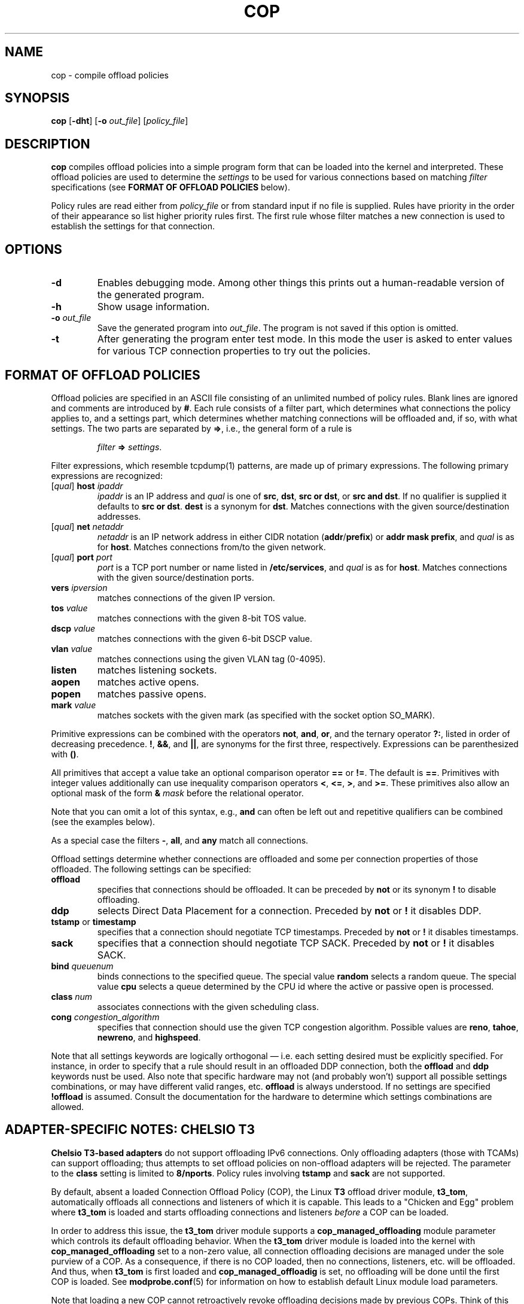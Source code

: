 .\" -*- nroff -*-
.\" Copyright 2007-2009 by Chelsio Communications.  All Rights Reserved.
.TH COP "8" "August 2009" "cop 1.3" "Linux"
.SH "NAME"
cop \- compile offload policies
.SH "SYNOPSIS"
.B cop
[\fB\-dht\fR] [\fB\-o\fR \fIout_file\fR] [\fIpolicy_file\fR]
.SH "DESCRIPTION"
.BI cop
compiles offload policies into a simple program form that can be loaded into
the kernel and interpreted.  These offload policies are used to determine
the \fIsettings\fR to be used for various connections based on matching
\fIfilter\fR specifications (see \fBFORMAT OF OFFLOAD POLICIES\fR below).
.PP
Policy rules are read either from \fIpolicy_file\fR or from standard input
if no file is supplied.  Rules have priority in the order of their
appearance so list higher priority rules first.  The first rule whose filter
matches a new connection is used to establish the settings for that
connection.
.SH "OPTIONS"
.TP
\fB\-d\fR
Enables debugging mode.  Among other things this prints out a human-readable
version of the generated program.
.PP
.TP
\fB\-h\fR
Show usage information.
.PP
.TP
\fB\-o\fR \fIout_file\fR
Save the generated program into \fIout_file\fR.  The program is not saved if
this option is omitted.
.PP
.TP
\fB\-t\fR
After generating the program enter test mode.  In this mode the user is asked
to enter values for various TCP connection properties to try out the policies.
.PP
.SH "FORMAT OF OFFLOAD POLICIES"
Offload policies are specified in an ASCII file consisting of an unlimited
numbed of policy rules.  Blank lines are ignored and comments are introduced by
\fB#\fR.  Each rule consists of a filter part, which determines
what connections the policy applies to, and a settings part, which determines
whether matching connections will be offloaded and, if so, with what settings.
The two parts are separated by \fB=>\fR, i.e., the general form of a rule is
.PP
.RS
\fIfilter\fR \fB=>\fR \fIsettings\fR.
.RE
.PP
Filter expressions, which resemble tcpdump(1) patterns, are made up of
primary expressions.  The following primary expressions are recognized:
.TP
[\fIqual\fR] \fBhost\fR \fIipaddr\fR
\fIipaddr\fR is an IP address and \fIqual\fR is one of \fBsrc\fR,
\fBdst\fR, \fBsrc or dst\fR, or \fBsrc and dst\fR.  If no qualifier is supplied
it defaults to \fBsrc or dst\fR.  \fBdest\fR is a synonym for \fBdst\fR.
Matches connections with the given source/destination addresses.
.TP
[\fIqual\fR] \fBnet\fR \fInetaddr\fR
\fInetaddr\fR is an IP network address in either CIDR notation
(\fBaddr\fR/\fBprefix\fR) or \fBaddr mask prefix\fR, and \fIqual\fR is as for
\fBhost\fR.  Matches connections from/to the given network.
.TP
[\fIqual\fR] \fBport\fR \fIport\fR
\fIport\fR is a TCP port number or name listed in \fB/etc/services\fR, and
\fIqual\fR is as for \fBhost\fR.  Matches connections with the given
source/destination ports.
.TP
\fBvers\fR \fIipversion\fR
matches connections of the given IP version.
.TP
\fBtos\fR \fIvalue\fR
matches connections with the given 8-bit TOS value.
.TP
\fBdscp\fR \fIvalue\fR
matches connections with the given 6-bit DSCP value.
.TP
\fBvlan\fR \fIvalue\fR
matches connections using the given VLAN tag (0-4095).
.TP
\fBlisten\fR
matches listening sockets.
.TP
\fBaopen\fR
matches active opens.
.TP
\fBpopen\fR
matches passive opens.
.TP
\fBmark\fR \fIvalue\fR
matches sockets with the given mark (as specified with the socket option
SO_MARK).
.PP
Primitive expressions can be combined with the operators \fBnot\fR, \fBand\fR,
\fBor\fR, and the ternary operator \fB?:\fR, listed in order of decreasing
precedence.  \fB!\fR, \fB&&\fR, and \fB||\fR, are synonyms for the first three,
respectively.  Expressions can be parenthesized with \fB()\fR.

All primitives that accept a value take an optional comparison operator \fB==\fR
or \fB!=\fR.  The default is \fB==\fR.  Primitives with integer values
additionally can use inequality comparison operators \fB<\fR, \fB<=\fR, \fB>\fR,
and \fB>=\fR.  These primitives also allow an optional mask of the form
\fB&\fR \fImask\fR before the relational operator.

Note that you can omit a lot of this syntax, e.g., \fBand\fR can often be left
out and repetitive qualifiers can be combined (see the examples below).

As a special case the filters \fB\-\fR, \fBall\fR, and \fBany\fR match all
connections.

Offload settings determine whether connections are offloaded and some per
connection properties of those offloaded.  The following settings can be
specified:
.TP
\fBoffload\fR
specifies that connections should be offloaded.  It can be preceded by
\fBnot\fR or its synonym \fB!\fR to disable offloading.
.TP
\fBddp\fR
selects Direct Data Placement for a connection.
Preceded by \fBnot\fR or \fB!\fR it disables DDP.
.TP
\fBtstamp\fR or \fBtimestamp\fR
specifies that a connection should negotiate TCP timestamps.
Preceded by \fBnot\fR or \fB!\fR it disables timestamps.
.TP
\fBsack\fR
specifies that a connection should negotiate TCP SACK.
Preceded by \fBnot\fR or \fB!\fR it disables SACK.
.TP
\fBbind\fR \fIqueuenum\fR
binds connections to the specified queue.  The special value \fBrandom\fR
selects a random queue.  The special value \fBcpu\fR selects a queue determined
by the CPU id where the active or passive open is processed.
.TP
\fBclass\fR \fInum\fR
associates connections with the given scheduling class.
.TP
\fBcong\fR \fIcongestion_algorithm\fR
specifies that connection should use the given TCP congestion algorithm.
Possible values are \fBreno\fR, \fBtahoe\fR, \fBnewreno\fR, and \fBhighspeed\fR.
.PP
Note that all settings keywords are logically orthogonal \(em i.e. each
setting desired must be explicitly specified.  For instance, in order to
specify that a rule should result in an offloaded DDP connection, both the
\fBoffload\fR and \fBddp\fR keywords nust be used. Also note that specific
hardware may not (and probably won't) support all possible settings
combinations, or may have different valid ranges, etc.  \fBoffload\fR is
always understood.  If no settings are specified \fB!offload\fR is assumed.
Consult the documentation for the hardware to determine which settings
combinations are allowed.
.SH ADAPTER-SPECIFIC NOTES: CHELSIO T3
\fBChelsio T3-based adapters\fR do not support offloading IPv6 connections.
Only offloading adapters (those with TCAMs) can support offloading; thus
attempts to set offload policies on non-offload adapters will be rejected.
The parameter to the \fBclass\fR setting is limited to \fB8/nports\fR.
Policy rules involving \fBtstamp\fR and \fBsack\fR are not supported.
.PP
By default, absent a loaded Connection Offload Policy (COP), the Linux
\fBT3\fR offload driver module, \fBt3_tom\fR, automatically offloads all
connections and listeners of which it is capable.  This leads to a "Chicken
and Egg" problem where \fBt3_tom\fR is loaded and starts offloading
connections and listeners \fIbefore\fR a COP can be loaded.
.PP
In order to address this issue, the \fBt3_tom\fR driver module supports a
\fBcop_managed_offloading\fR module parameter which controls its default
offloading behavior.  When the \fBt3_tom\fR driver module is loaded into the
kernel with \fBcop_managed_offloading\fR set to a non-zero value, all
connection offloading decisions are managed under the sole purview of a COP.
As a consequence, if there is no COP loaded, then no connections, listeners,
etc. will be offloaded.  And thus, when \fBt3_tom\fR is first loaded and
\fBcop_managed_offloadig\fR is set, no offloading will be done until the
first COP is loaded.  See \fBmodprobe.conf\fR(5) for information on how to
establish default Linux module load parameters.
.PP
Note that loading a new COP cannot retroactively revoke offloading decisions
made by previous COPs.  Think of this as \fIStare decisis\fR.  In order to
reverse earlier offload decisions, the existing offloaded services must be
restarted with the new COP in effect.
.SH EXAMPLES
.B src host 102.50.50.1 => offload bind 0

.B dst host 167.32.1.3 => !offload

.B host 68.3.127.238 or 68.3.127.239 => offload bind 7 !ddp class 1

.B dst net 168.192/16 or 121.101.2/24 => offload class 2 cong highspeed

.B src host 102.60.60.3 and dst net 10.10/16 => !offload

.B dst port 22 or 23 => offload bind 3

.B dst port http and dst net 10.4/16 => offload class 4 bind 6

.B src and dst port 80 => not offload

.B vers 6 => !offload

.B listen and (src port http or nfs) => offload

.B listen and src port & 0xfc00 = 0 => offload

.B dst port nfs && dscp != 0 && popen=> offload class 3 !!!ddp

.B dst net 168.192/16 and mark 12 => offload
.SH BUGS
None known.
.SH "SEE ALSO"
.BR modprobe.conf (5),
.BR tcpdump (8).
.SH "AUTHOR"
.B cop
was written by Dimitris Michailidis.
.SH "AVAILABILITY"
.B cop
is available from Chelsio Communications.
